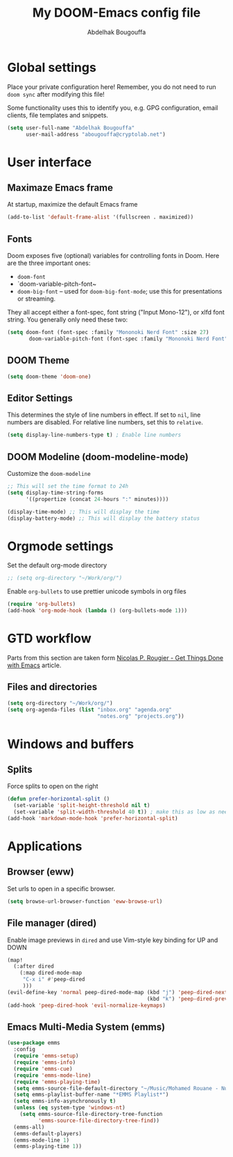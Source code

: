 #+TITLE: My DOOM-Emacs config file
#+AUTHOR: Abdelhak Bougouffa

* Global settings
Place your private configuration here! Remember, you do not need to run
~doom sync~ after modifying this file!

Some functionality uses this to identify you, e.g. GPG configuration,
email clients, file templates and snippets.

#+BEGIN_SRC emacs-lisp
(setq user-full-name "Abdelhak Bougouffa"
      user-mail-address "abougouffa@cryptolab.net")
#+END_SRC

* User interface
** Maximaze Emacs frame
At startup, maximize the default Emacs frame

#+begin_src emacs-lisp
(add-to-list 'default-frame-alist '(fullscreen . maximized))
#+end_src

** Fonts
Doom exposes five (optional) variables for controlling fonts in Doom. Here
are the three important ones:

 - ~doom-font~
 - `doom-variable-pitch-font~
 - ~doom-big-font~ -- used for ~doom-big-font-mode~; use this for
   presentations or streaming.

They all accept either a font-spec, font string ("Input Mono-12"), or xlfd
font string. You generally only need these two:

#+BEGIN_SRC emacs-lisp
(setq doom-font (font-spec :family "Mononoki Nerd Font" :size 27)
       doom-variable-pitch-font (font-spec :family "Mononoki Nerd Font" :size 27))
#+END_SRC

** DOOM Theme
#+BEGIN_SRC emacs-lisp
(setq doom-theme 'doom-one)
#+END_SRC

** Editor Settings
This determines the style of line numbers in effect. If set to ~nil~, line
numbers are disabled. For relative line numbers, set this to ~relative~.

#+BEGIN_SRC emacs-lisp
(setq display-line-numbers-type t) ; Enable line numbers
#+END_SRC

** DOOM Modeline (doom-modeline-mode)
Customize the ~doom-modeline~

#+begin_src emacs-lisp
;; This will set the time format to 24h
(setq display-time-string-forms
      '((propertize (concat 24-hours ":" minutes))))

(display-time-mode) ;; This will display the time
(display-battery-mode) ;; This will display the battery status
#+end_src

* Orgmode settings
Set the default org-mode directory

#+BEGIN_SRC emacs-lisp
;; (setq org-directory "~/Work/org/")
#+END_SRC

Enable ~org-bullets~ to use prettier unicode symbols in org files

#+BEGIN_SRC emacs-lisp
(require 'org-bullets)
(add-hook 'org-mode-hook (lambda () (org-bullets-mode 1)))
#+END_SRC

* GTD workflow
Parts from this section are taken form [[https://www.labri.fr/perso/nrougier/GTD/index.html][Nicolas P. Rougier - Get Things Done with Emacs]] article.

** Files and directories
#+begin_src emacs-lisp
(setq org-directory "~/Work/org/")
(setq org-agenda-files (list "inbox.org" "agenda.org"
                             "notes.org" "projects.org"))
#+end_src

*** COMMENT Initial content of files

The ~inbox.org~ file:
#+begin_src org :eval never
#+STARTUP: content showstars indent
#+FILETAGS: inbox
#+end_src

The ~STARTUP~ line defines some buffer settings (initial visibility, indent mode and star visibility)
while the ~FILETAGS~ line define a common tag that will be inherited by all entries (~inbox~ in this case).

The ~agenda.org~ file:

#+begin_src org
#+STARTUP: hideall showstars indent
#+TAGS:    event(e) meeting(m) deadline(d)
#+TAGS:    @outside(o) @company(p) @lab(b) @online(l) @canceled(c)
#+end_src

** COMMENT Capture and inbox
#+begin_src emacs-lisp
(setq org-capture-templates
      '(("i" "Inbox" entry (file "inbox.org")
         "* TODO %?\n/Entered on/ %U")
        ("m" "Meeting" entry (file+headline "agenda.org" "Future")
         "* %? :meeting:\n<%<%Y-%m-%d %a %H:00>>")
        ("n" "Note" entry (file "notes.org")
         "* Note (%a)\n/Entered on/ %U\n" "\n" "%?")
        ("@" "Inbox [mu4e]" entry (file "inbox.org")
         "* TODO Reply to \"%a\" %?\n/Entered on/ %U")))

(setq org-capture-templates
      `(("i" "Inbox" entry  (file "inbox.org")
        ,(concat "* TODO %?\n"
                 "/Entered on/ %U"))
        ("m" "Meeting" entry  (file+headline "agenda.org" "Future")
        ,(concat "* %? :meeting:\n"
                 "<%<%Y-%m-%d %a %H:00>>"))
        ("n" "Note" entry  (file "notes.org")
        ,(concat "* Note (%a)\n"
                 "/Entered on/ %U\n" "\n" "%?"))
        ("@" "Inbox [mu4e]" entry (file "inbox.org")
        ,(concat "* TODO Reply to \"%a\" %?\n"
                 "/Entered on/ %U"))))

(defun org-capture-inbox ()
     (interactive)
     (call-interactively 'org-store-link)
     (org-capture nil "i"))

(defun org-capture-mail ()
  (interactive)
  (call-interactively 'org-store-link)
  (org-capture nil "@"))
#+end_src

** COMMENT Display and key bindings
#+begin_src emacs-lisp
;; Use full window for org-capture
;(add-hook 'org-capture-mode-hook 'delete-other-windows)

;; Key bindings
(define-key global-map            (kbd "C-c a") 'org-agenda)
(define-key global-map            (kbd "C-c c") 'org-capture)
(define-key global-map            (kbd "C-c i") 'org-capture-inbox)

;; Only if you use mu4e
(require 'mu4e)
(define-key mu4e-headers-mode-map (kbd "C-c i") 'org-capture-mail)
(define-key mu4e-view-mode-map    (kbd "C-c i") 'org-capture-mail)
#+end_src

** COMMENT Refile
#+begin_src emacs-lisp
(setq org-refile-use-outline-path 'file)
(setq org-outline-path-complete-in-steps nil)
(setq org-refile-targets
      '(("projects.org" :regexp . "\\(?:\\(?:Note\\|Task\\)s\\)")))
#+end_src

** COMMENT TODOs
#+begin_src emacs-lisp
(setq org-todo-keywords
      '((sequence "TODO(t)" "NEXT(n)" "HOLD(h)" "|" "DONE(d)" "KILL(k)")))
(defun log-todo-next-creation-date (&rest ignore)
  "Log NEXT creation time in the property drawer under the key 'ACTIVATED'"
  (when (and (string= (org-get-todo-state) "NEXT")
             (not (org-entry-get nil "ACTIVATED")))
    (org-entry-put nil "ACTIVATED" (format-time-string "[%Y-%m-%d]"))))
(add-hook 'org-after-todo-state-change-hook #'log-todo-next-creation-date)
#+end_src

** COMMENT Agenda
#+begin_src emacs-lisp
(setq org-agenda-custom-commands
      '(("g" "Get Things Done (GTD)"
         ((agenda ""
                  ((org-agenda-skip-function
                    '(org-agenda-skip-entry-if 'deadline))
                   (org-deadline-warning-days 0)))
          (todo "NEXT"
                ((org-agenda-skip-function
                  '(org-agenda-skip-entry-if 'deadline))
                 (org-agenda-prefix-format "  %i %-12:c [%e] ")
                 (org-agenda-overriding-header "\nTasks\n")))
          (agenda nil
                  ((org-agenda-entry-types '(:deadline))
                   (org-agenda-format-date "")
                   (org-deadline-warning-days 7)
                   (org-agenda-skip-function
                    '(org-agenda-skip-entry-if 'notregexp "\\* NEXT"))
                   (org-agenda-overriding-header "\nDeadlines")))
          (tags-todo "inbox"
                     ((org-agenda-prefix-format "  %?-12t% s")
                      (org-agenda-overriding-header "\nInbox\n")))
          (tags "CLOSED>=\"<today>\""
                ((org-agenda-overriding-header "\nCompleted today\n")))))))
#+end_src

* Windows and buffers

** Splits
Force splits to open on the right

#+BEGIN_SRC emacs-lisp
(defun prefer-horizontal-split ()
  (set-variable 'split-height-threshold nil t)
  (set-variable 'split-width-threshold 40 t)) ; make this as low as needed
(add-hook 'markdown-mode-hook 'prefer-horizontal-split)
#+END_SRC

* Applications

** Browser (eww)
Set urls to open in a specific browser.

#+BEGIN_SRC emacs-lisp
(setq browse-url-browser-function 'eww-browse-url)
#+END_SRC

** File manager (dired)
Enable image previews in ~dired~ and use Vim-style key binding for UP and DOWN

#+BEGIN_SRC emacs-lisp
(map!
  (:after dired
    (:map dired-mode-map
     "C-x i" #'peep-dired
     )))
(evil-define-key 'normal peep-dired-mode-map (kbd "j") 'peep-dired-next-file
                                             (kbd "k") 'peep-dired-prev-file)
(add-hook 'peep-dired-hook 'evil-normalize-keymaps)
#+END_SRC

** Emacs Multi-Media System (emms)
#+BEGIN_SRC emacs-lisp
(use-package emms
  :config
  (require 'emms-setup)
  (require 'emms-info)
  (require 'emms-cue)
  (require 'emms-mode-line)
  (require 'emms-playing-time)
  (setq emms-source-file-default-directory "~/Music/Mohamed Rouane - Nulle Part/")
  (setq emms-playlist-buffer-name "*EMMS Playlist*")
  (setq emms-info-asynchronously t)
  (unless (eq system-type 'windows-nt)
    (setq emms-source-file-directory-tree-function
          'emms-source-file-directory-tree-find))
  (emms-all)
  (emms-default-players)
  (emms-mode-line 1)
  (emms-playing-time 1))
#+END_SRC
